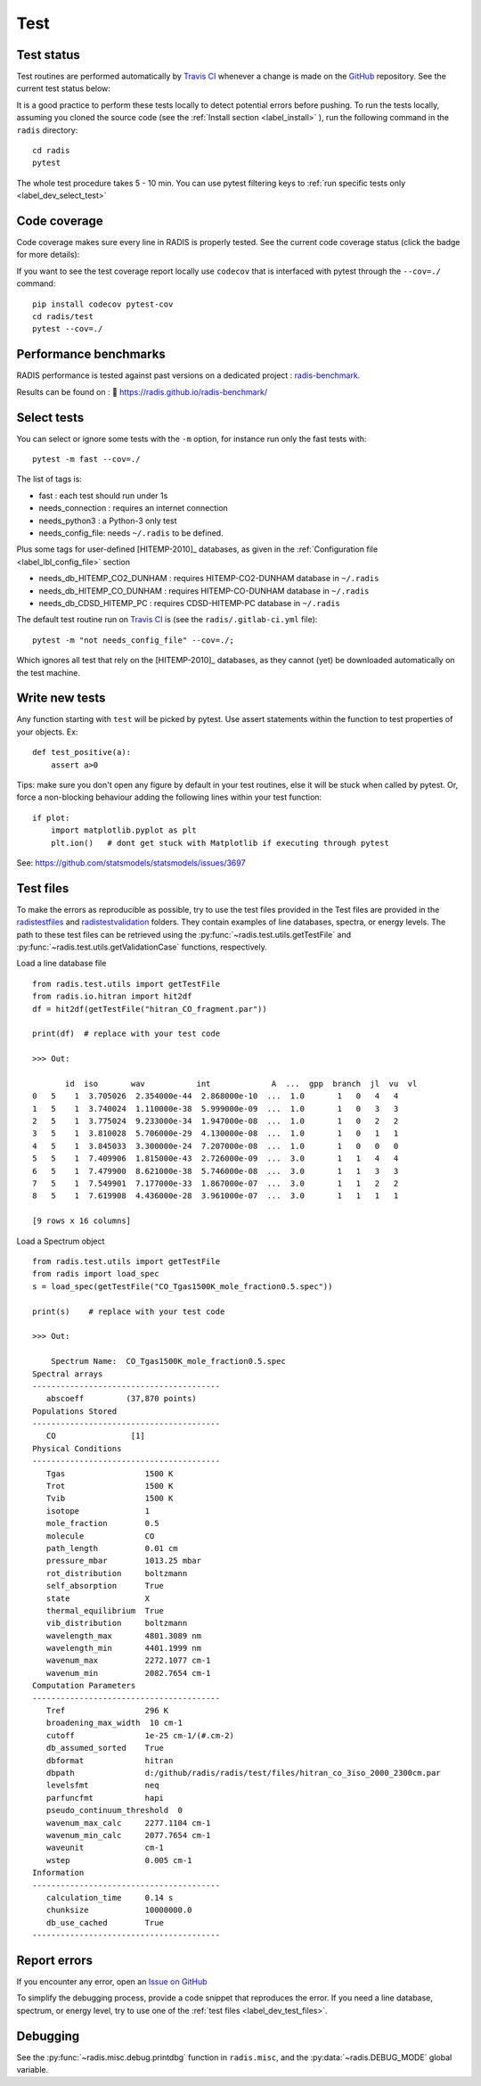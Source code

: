 .. _label_dev_test:

Test
====


Test status
-----------

Test routines are performed automatically by `Travis CI <https://travis-ci.com/radis/radis>`_
whenever a change is made on the `GitHub <https://github.com/radis/radis>`_ repository.
See the current test status below:

.. image:: https://img.shields.io/travis/radis/radis.svg
    :target: https://travis-ci.com/radis/radis
    :alt: https://travis-ci.com/radis/radis

It is a good practice to perform these tests locally to detect potential
errors before pushing.
To run the tests locally, assuming you cloned the source code
(see the :ref:`Install section <label_install>` ), run the following command in
the ``radis`` directory::

    cd radis
    pytest

The whole test procedure takes 5 - 10 min. You can use pytest filtering keys
to :ref:`run specific tests only <label_dev_select_test>`


Code coverage
-------------

Code coverage makes sure every line in RADIS is properly tested. See
the current code coverage status (click the badge for more details):

.. image:: https://codecov.io/gh/radis/radis/branch/master/graph/badge.svg
  :target: https://codecov.io/gh/radis/radis
  :alt: https://codecov.io/gh/radis/radis



If you want to see the test coverage report locally use ``codecov`` that
is interfaced with pytest through the ``--cov=./`` command::

    pip install codecov pytest-cov
    cd radis/test
    pytest --cov=./

Performance benchmarks
----------------------

RADIS performance is tested against past versions on a dedicated project : `radis-benchmark <https://github.com/radis/radis-benchmark>`__.

Results can be found on : 🔗 https://radis.github.io/radis-benchmark/

.. image:: http://img.shields.io/badge/benchmarked%20by-asv-blue.svg?style=flat
            :target: https://github.com/radis/radis-benchmark
            :alt: Benchmarks


.. _label_dev_select_test:

Select tests
------------

You can select or ignore some tests with the ``-m`` option, for instance
run only the fast tests with::

    pytest -m fast --cov=./

The list of tags is:

- fast : each test should run under 1s
- needs_connection : requires an internet connection
- needs_python3 : a Python-3 only test
- needs_config_file: needs ``~/.radis`` to be defined.

Plus some tags for user-defined [HITEMP-2010]_ databases, as given in the :ref:`Configuration file <label_lbl_config_file>`
section

- needs_db_HITEMP_CO2_DUNHAM : requires HITEMP-CO2-DUNHAM database in ``~/.radis``
- needs_db_HITEMP_CO_DUNHAM : requires HITEMP-CO-DUNHAM database in ``~/.radis``
- needs_db_CDSD_HITEMP_PC : requires CDSD-HITEMP-PC database in ``~/.radis``

The default test routine run on `Travis CI <https://travis-ci.com/radis/radis>`__
is (see the ``radis/.gitlab-ci.yml`` file)::

    pytest -m "not needs_config_file" --cov=./;

Which ignores all test that rely on the [HITEMP-2010]_ databases, as they cannot (yet) be downloaded
automatically on the test machine.

Write new tests
---------------

Any function starting with ``test`` will be picked by pytest. Use assert
statements within the function to test properties of your objects. Ex::

    def test_positive(a):
        assert a>0

Tips: make sure you don't open any figure by default in your test routines,
else it will be stuck when called by pytest. Or, force a non-blocking behaviour
adding the following lines within your test function::

    if plot:
        import matplotlib.pyplot as plt
        plt.ion()   # dont get stuck with Matplotlib if executing through pytest

See: https://github.com/statsmodels/statsmodels/issues/3697



.. _label_dev_test_files:

Test files
----------

To make the errors as reproducible as possible, try to use the test files provided in the
Test files are provided in the `radis\test\files <https://github.com/radis/radis/tree/develop/radis/test/files>`__
and `radis\test\validation <https://github.com/radis/radis/tree/develop/radis/test/validation>`__ folders.
They contain examples of line databases, spectra, or energy levels.
The path to these test files can be retrieved using the :py:func:`~radis.test.utils.getTestFile` and
:py:func:`~radis.test.utils.getValidationCase` functions, respectively.

Load a line database file ::

    from radis.test.utils import getTestFile
    from radis.io.hitran import hit2df
    df = hit2df(getTestFile("hitran_CO_fragment.par"))

    print(df)  # replace with your test code

    >>> Out:

           id  iso       wav           int             A  ...  gpp  branch  jl  vu  vl
    0   5    1  3.705026  2.354000e-44  2.868000e-10  ...  1.0       1   0   4   4
    1   5    1  3.740024  1.110000e-38  5.999000e-09  ...  1.0       1   0   3   3
    2   5    1  3.775024  9.233000e-34  1.947000e-08  ...  1.0       1   0   2   2
    3   5    1  3.810028  5.706000e-29  4.130000e-08  ...  1.0       1   0   1   1
    4   5    1  3.845033  3.300000e-24  7.207000e-08  ...  1.0       1   0   0   0
    5   5    1  7.409906  1.815000e-43  2.726000e-09  ...  3.0       1   1   4   4
    6   5    1  7.479900  8.621000e-38  5.746000e-08  ...  3.0       1   1   3   3
    7   5    1  7.549901  7.177000e-33  1.867000e-07  ...  3.0       1   1   2   2
    8   5    1  7.619908  4.436000e-28  3.961000e-07  ...  3.0       1   1   1   1

    [9 rows x 16 columns]

Load a Spectrum object ::

    from radis.test.utils import getTestFile
    from radis import load_spec
    s = load_spec(getTestFile("CO_Tgas1500K_mole_fraction0.5.spec"))

    print(s)    # replace with your test code

    >>> Out:

        Spectrum Name:  CO_Tgas1500K_mole_fraction0.5.spec
    Spectral arrays
    ----------------------------------------
       abscoeff 	(37,870 points)
    Populations Stored
    ----------------------------------------
       CO 		 [1]
    Physical Conditions
    ----------------------------------------
       Tgas                 1500 K
       Trot                 1500 K
       Tvib                 1500 K
       isotope              1
       mole_fraction        0.5
       molecule             CO
       path_length          0.01 cm
       pressure_mbar        1013.25 mbar
       rot_distribution     boltzmann
       self_absorption      True
       state                X
       thermal_equilibrium  True
       vib_distribution     boltzmann
       wavelength_max       4801.3089 nm
       wavelength_min       4401.1999 nm
       wavenum_max          2272.1077 cm-1
       wavenum_min          2082.7654 cm-1
    Computation Parameters
    ----------------------------------------
       Tref                 296 K
       broadening_max_width  10 cm-1
       cutoff               1e-25 cm-1/(#.cm-2)
       db_assumed_sorted    True
       dbformat             hitran
       dbpath               d:/github/radis/radis/test/files/hitran_co_3iso_2000_2300cm.par
       levelsfmt            neq
       parfuncfmt           hapi
       pseudo_continuum_threshold  0
       wavenum_max_calc     2277.1104 cm-1
       wavenum_min_calc     2077.7654 cm-1
       waveunit             cm-1
       wstep                0.005 cm-1
    Information
    ----------------------------------------
       calculation_time     0.14 s
       chunksize            10000000.0
       db_use_cached        True
    ----------------------------------------


Report errors
-------------

If you encounter any error, open an `Issue on GitHub <https://github.com/radis/radis/issues>`__

To simplify the debugging process, provide a code snippet that reproduces
the error. If you need a line database, spectrum, or energy level, try to use one
of the :ref:`test files <label_dev_test_files>`.

Debugging
---------

See the :py:func:`~radis.misc.debug.printdbg` function in ``radis.misc``, and
the :py:data:`~radis.DEBUG_MODE` global variable.
